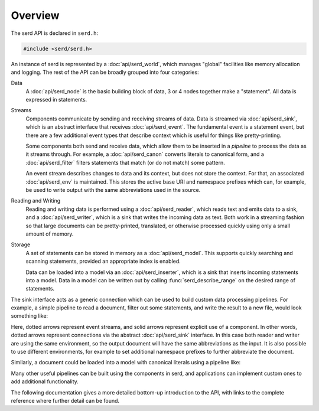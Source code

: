 ..
   Copyright 2020-2021 David Robillard <d@drobilla.net>
   SPDX-License-Identifier: ISC

========
Overview
========

.. default-domain:: c
.. highlight:: c

The serd API is declared in ``serd.h``:

.. code-block:: c

   #include <serd/serd.h>

An instance of serd is represented by a :doc:`api/serd_world`,
which manages "global" facilities like memory allocation and logging.
The rest of the API can be broadly grouped into four categories:

Data
   A :doc:`api/serd_node` is the basic building block of data,
   3 or 4 nodes together make a "statement".
   All data is expressed in statements.

Streams
   Components communicate by sending and receiving streams of data.
   Data is streamed via :doc:`api/serd_sink`,
   which is an abstract interface that receives :doc:`api/serd_event`.
   The fundamental event is a statement event,
   but there are a few additional event types that describe context which is useful for things like pretty-printing.

   Some components both send and receive data,
   which allow them to be inserted in a `pipeline` to process the data as it streams through.
   For example,
   a :doc:`api/serd_canon` converts literals to canonical form,
   and a :doc:`api/serd_filter` filters statements that match (or do not match) some pattern.

   An event stream describes changes to data and its context,
   but does not store the context.
   For that, an associated :doc:`api/serd_env` is maintained.
   This stores the active base URI and namespace prefixes which can,
   for example,
   be used to write output with the same abbreviations used in the source.

Reading and Writing
   Reading and writing data is performed using a :doc:`api/serd_reader`,
   which reads text and emits data to a sink,
   and a :doc:`api/serd_writer`,
   which is a sink that writes the incoming data as text.
   Both work in a streaming fashion so that large documents can be pretty-printed,
   translated,
   or otherwise processed quickly using only a small amount of memory.

Storage
   A set of statements can be stored in memory as a :doc:`api/serd_model`.
   This supports quickly searching and scanning statements,
   provided an appropriate index is enabled.

   Data can be loaded into a model via an :doc:`api/serd_inserter`,
   which is a sink that inserts incoming statements into a model.
   Data in a model can be written out by calling :func:`serd_describe_range` on the desired range of statements.

The sink interface acts as a generic connection which can be used to build custom data processing pipelines.
For example,
a simple pipeline to read a document, filter out some statements, and write the result to a new file,
would look something like:

.. image:: _static/writer_pipeline.svg

Here, dotted arrows represent event streams,
and solid arrows represent explicit use of a component.
In other words, dotted arrows represent connections via the abstract :doc:`api/serd_sink` interface.
In this case both reader and writer are using the same environment,
so the output document will have the same abbreviations as the input.
It is also possible to use different environments,
for example to set additional namespace prefixes to further abbreviate the document.

Similarly, a document could be loaded into a model with canonical literals using a pipeline like:

.. image:: _static/model_pipeline.svg

Many other useful pipelines can be built using the components in serd,
and applications can implement custom ones to add additional functionality.

The following documentation gives a more detailed bottom-up introduction to the API,
with links to the complete reference where further detail can be found.
